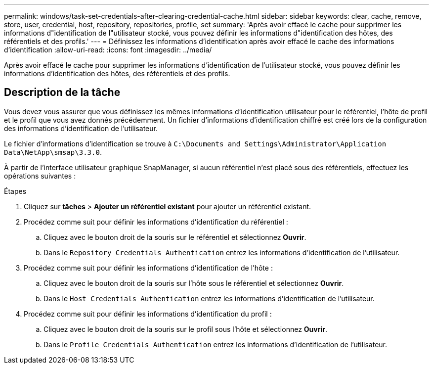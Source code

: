 ---
permalink: windows/task-set-credentials-after-clearing-credential-cache.html 
sidebar: sidebar 
keywords: clear, cache, remove, store, user, credential, host, repository, repositories, profile, set 
summary: 'Après avoir effacé le cache pour supprimer les informations d"identification de l"utilisateur stocké, vous pouvez définir les informations d"identification des hôtes, des référentiels et des profils.' 
---
= Définissez les informations d'identification après avoir effacé le cache des informations d'identification
:allow-uri-read: 
:icons: font
:imagesdir: ../media/


[role="lead"]
Après avoir effacé le cache pour supprimer les informations d'identification de l'utilisateur stocké, vous pouvez définir les informations d'identification des hôtes, des référentiels et des profils.



== Description de la tâche

Vous devez vous assurer que vous définissez les mêmes informations d'identification utilisateur pour le référentiel, l'hôte de profil et le profil que vous avez donnés précédemment. Un fichier d'informations d'identification chiffré est créé lors de la configuration des informations d'identification de l'utilisateur.

Le fichier d'informations d'identification se trouve à `C:\Documents and Settings\Administrator\Application Data\NetApp\smsap\3.3.0`.

À partir de l'interface utilisateur graphique SnapManager, si aucun référentiel n'est placé sous des référentiels, effectuez les opérations suivantes :

.Étapes
. Cliquez sur *tâches* > *Ajouter un référentiel existant* pour ajouter un référentiel existant.
. Procédez comme suit pour définir les informations d'identification du référentiel :
+
.. Cliquez avec le bouton droit de la souris sur le référentiel et sélectionnez *Ouvrir*.
.. Dans le `Repository Credentials Authentication` entrez les informations d'identification de l'utilisateur.


. Procédez comme suit pour définir les informations d'identification de l'hôte :
+
.. Cliquez avec le bouton droit de la souris sur l'hôte sous le référentiel et sélectionnez *Ouvrir*.
.. Dans le `Host Credentials Authentication` entrez les informations d'identification de l'utilisateur.


. Procédez comme suit pour définir les informations d'identification du profil :
+
.. Cliquez avec le bouton droit de la souris sur le profil sous l'hôte et sélectionnez *Ouvrir*.
.. Dans le `Profile Credentials Authentication` entrez les informations d'identification de l'utilisateur.



